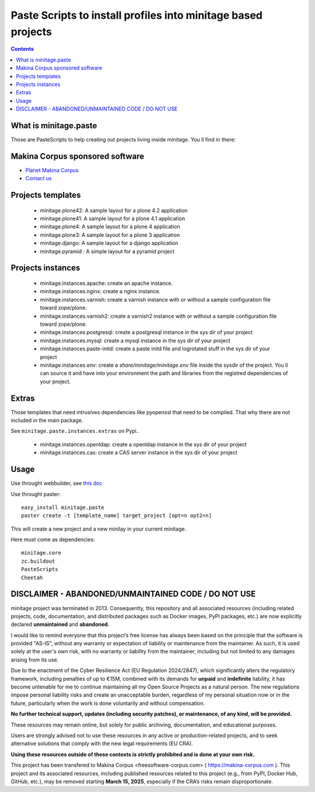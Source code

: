 ****************************************************************
Paste Scripts to install profiles into minitage based projects
****************************************************************

.. contents::

What is minitage.paste
=======================

Those are PasteScripts to help creating out projects living inside minitage.
You ll find in there:

Makina Corpus sponsored software
======================================
|makinacom|_

* `Planet Makina Corpus <http://www.makina-corpus.org>`_
* `Contact us <mailto:python@makina-corpus.org>`_

.. |makinacom| image:: http://depot.makina-corpus.org/public/logo.gif
.. _makinacom:  http://www.makina-corpus.com


Projects templates
===================

    - minitage.plone42: A sample layout for a plone 4.2 application
    - minitage.plone41: A sample layout for a plone 4.1 application
    - minitage.plone4: A sample layout for a plone 4 application
    - minitage.plone3: A sample layout for a plone 3 application
    - minitage.django: A sample layout for a django application
    - minitage.pyramid : A simple layout for a pyramid project

Projects  instances
=======================

    - minitage.instances.apache: create an apache instance.
    - minitage.instances.nginx: create a nginx instance.
    - minitage.instances.varnish: create a varnish instance with or without a sample
      configuration file toward zope/plone.
    - minitage.instances.varnish2: create a varnish2 instance with or without a sample
      configuration file toward zope/plone. 
    - minitage.instances.postgresql: create a postgresql instance in the sys dir of your
      project
    - minitage.instances.mysql: create a mysql instance in the sys dir of your
      project

    - minitage.instances.paste-initd: create a paste initd file and logrotated
      stuff in the sys dir of your project
    - minitage.instances.env: create a `share/minitage/minitage.env` file inside the
      sysdir of the project. You ll can source it and have into your environment
      the path and libraries from the registred dependencies of your project.



Extras
==============
Those templates that need intrusives dependencies like pyopenssl that need to be
compiled. That why there are not included in the main package.

See ``minitage.paste.instances.extras`` on Pypi..

     - minitage.instances.openldap: create a openldap instance in the sys dir of your
       project
     - minitage.instances.cas: create a CAS server instance in the sys dir of your project

Usage
======

Use throught webbuilder, see `this doc <http://pypi.python.org/pypi/collective.generic.webbuilder>`_


Use throught paster::

    easy_install minitage.paste
    paster create -t [template_name] target_project [opt=n opt2=n]

This will create a new project and a new minilay in your current minitage.

Here must come as dependencies::

    minitage.core
    zc.buildout
    PasteScripts
    Cheetah


DISCLAIMER - ABANDONED/UNMAINTAINED CODE / DO NOT USE
=======================================================

minitage project was terminated in 2013. Consequently, this repository and all associated resources (including related projects, code, documentation, and distributed packages such as Docker images, PyPI packages, etc.) are now explicitly declared **unmaintained** and **abandoned**.

I would like to remind everyone that this project’s free license has always been based on the principle that the software is provided "AS-IS", without any warranty or expectation of liability or maintenance from the maintainer.
As such, it is used solely at the user's own risk, with no warranty or liability from the maintainer, including but not limited to any damages arising from its use.

Due to the enactment of the Cyber Resilience Act (EU Regulation 2024/2847), which significantly alters the regulatory framework, including penalties of up to €15M, combined with its demands for **unpaid** and **indefinite** liability, it has become untenable for me to continue maintaining all my Open Source Projects as a natural person.
The new regulations impose personal liability risks and create an unacceptable burden, regardless of my personal situation now or in the future, particularly when the work is done voluntarily and without compensation.

**No further technical support, updates (including security patches), or maintenance, of any kind, will be provided.**

These resources may remain online, but solely for public archiving, documentation, and educational purposes.

Users are strongly advised not to use these resources in any active or production-related projects, and to seek alternative solutions that comply with the new legal requirements (EU CRA).

**Using these resources outside of these contexts is strictly prohibited and is done at your own risk.**

This project has been transfered to Makina Corpus <freesoftware-corpus.com> ( https://makina-corpus.com ). This project and its associated resources, including published resources related to this project (e.g., from PyPI, Docker Hub, GitHub, etc.), may be removed starting **March 15, 2025**, especially if the CRA’s risks remain disproportionate.


